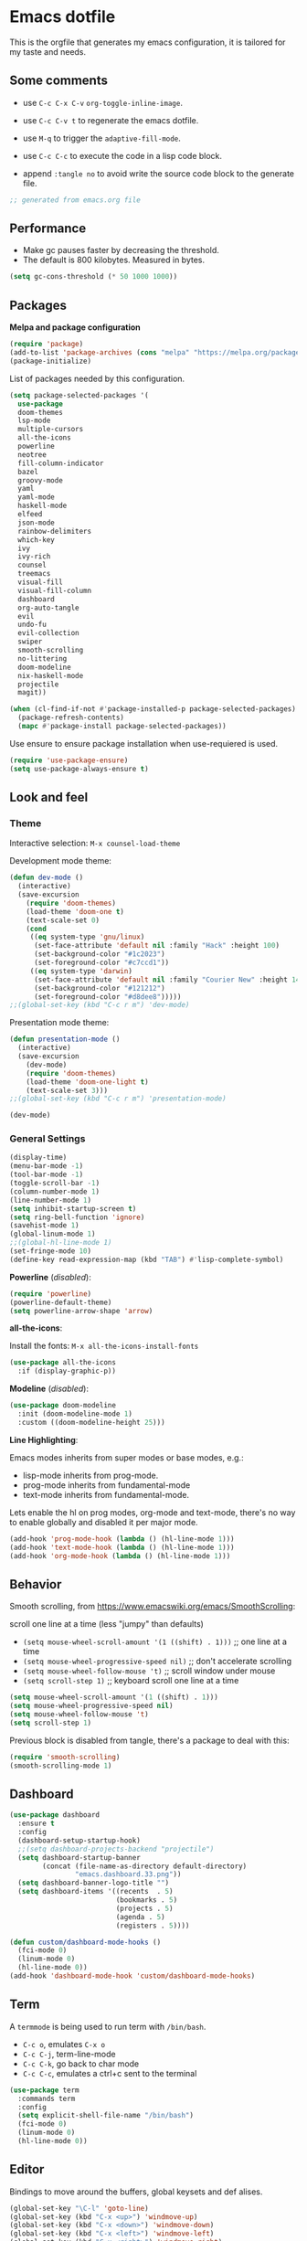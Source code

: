 
#+title emacs configuration
#+property: header-args emacs-lisp :tangle ./.emacs
#+auto_tangle: t

* Emacs dotfile

This is the orgfile that generates my emacs configuration, it is
tailored for my taste and needs.

[[./emacs.org.jpg]]

** Some comments

- use ~C-c C-x C-v~ =org-toggle-inline-image=.
  
- use ~C-c C-v t~ to regenerate the emacs dotfile.

- use ~M-q~ to trigger the ~adaptive-fill-mode~.

- use ~C-c C-c~ to execute the code in a lisp code block.

- append ~:tangle no~ to avoid write the source code block to the generate file.

#+begin_src emacs-lisp
  ;; generated from emacs.org file
#+end_src


** Performance

- Make gc pauses faster by decreasing the threshold.
- The default is 800 kilobytes. Measured in bytes.

#+begin_src emacs-lisp
  (setq gc-cons-threshold (* 50 1000 1000))
#+end_src


** Packages

*Melpa and package configuration*

#+begin_src emacs-lisp
  (require 'package)
  (add-to-list 'package-archives (cons "melpa" "https://melpa.org/packages/") t)
  (package-initialize)
#+end_src

List of packages needed by this configuration.

#+begin_src emacs-lisp
  (setq package-selected-packages '(
    use-package
    doom-themes
    lsp-mode
    multiple-cursors 
    all-the-icons
    powerline
    neotree
    fill-column-indicator
    bazel
    groovy-mode
    yaml
    yaml-mode
    haskell-mode
    elfeed
    json-mode
    rainbow-delimiters
    which-key
    ivy
    ivy-rich
    counsel
    treemacs
    visual-fill
    visual-fill-column
    dashboard
    org-auto-tangle
    evil
    undo-fu
    evil-collection
    swiper
    smooth-scrolling
    no-littering
    doom-modeline
    nix-haskell-mode
    projectile
    magit))

  (when (cl-find-if-not #'package-installed-p package-selected-packages)
    (package-refresh-contents)
    (mapc #'package-install package-selected-packages))
#+end_src

Use ensure to ensure package installation when use-requiered is used.

#+begin_src emacs-lisp
  (require 'use-package-ensure)
  (setq use-package-always-ensure t)
#+end_src


** Look and feel

*** Theme

Interactive selection: ~M-x counsel-load-theme~
    
Development mode theme:
    
#+begin_src emacs-lisp
  (defun dev-mode ()
    (interactive)
    (save-excursion
      (require 'doom-themes)
      (load-theme 'doom-one t)
      (text-scale-set 0)
      (cond
       ((eq system-type 'gnu/linux)
        (set-face-attribute 'default nil :family "Hack" :height 100)
        (set-background-color "#1c2023")
        (set-foreground-color "#c7ccd1"))
       ((eq system-type 'darwin)
        (set-face-attribute 'default nil :family "Courier New" :height 140)
        (set-background-color "#121212")
        (set-foreground-color "#d8dee8")))))
  ;;(global-set-key (kbd "C-c r m") 'dev-mode)
#+end_src

Presentation mode theme:

#+begin_src emacs-lisp
  (defun presentation-mode ()
    (interactive)
    (save-excursion
      (dev-mode)
      (require 'doom-themes)
      (load-theme 'doom-one-light t)
      (text-scale-set 3)))
  ;;(global-set-key (kbd "C-c r m") 'presentation-mode)
#+end_src

#+begin_src emacs-lisp
  (dev-mode)
#+end_src


*** General Settings

#+begin_src emacs-lisp
  (display-time)
  (menu-bar-mode -1)
  (tool-bar-mode -1)
  (toggle-scroll-bar -1)
  (column-number-mode 1)
  (line-number-mode 1)
  (setq inhibit-startup-screen t)
  (setq ring-bell-function 'ignore)
  (savehist-mode 1)
  (global-linum-mode 1)
  ;;(global-hl-line-mode 1)
  (set-fringe-mode 10)
  (define-key read-expression-map (kbd "TAB") #'lisp-complete-symbol)
#+end_src

*Powerline* (/disabled/):

#+begin_src emacs-lisp
  (require 'powerline)
  (powerline-default-theme)
  (setq powerline-arrow-shape 'arrow)
#+end_src

*all-the-icons*:

Install the fonts: ~M-x all-the-icons-install-fonts~

#+begin_src emacs-lisp
  (use-package all-the-icons
    :if (display-graphic-p))
#+end_src

*Modeline* (/disabled/):

#+begin_src emacs-lisp :tangle no
  (use-package doom-modeline
    :init (doom-modeline-mode 1)
    :custom ((doom-modeline-height 25)))
#+end_src

*Line Highlighting*:

Emacs modes inherits from super modes or base modes, e.g.:

- lisp-mode inherits from prog-mode.
- prog-mode inherits from fundamental-mode
- text-mode inherits from fundamental-mode.

Lets enable the hl on prog modes, org-mode and text-mode, there's no way to
enable globally and disabled it per major mode.

#+begin_src emacs-lisp
  (add-hook 'prog-mode-hook (lambda () (hl-line-mode 1)))
  (add-hook 'text-mode-hook (lambda () (hl-line-mode 1)))
  (add-hook 'org-mode-hook (lambda () (hl-line-mode 1)))
#+end_src


** Behavior

Smooth scrolling, from https://www.emacswiki.org/emacs/SmoothScrolling:

scroll one line at a time (less "jumpy" than defaults)
    
- ~(setq mouse-wheel-scroll-amount '(1 ((shift) . 1)))~ ;; one line at a time
- ~(setq mouse-wheel-progressive-speed nil)~ ;; don't accelerate scrolling  
- ~(setq mouse-wheel-follow-mouse 't)~ ;; scroll window under mouse  
- ~(setq scroll-step 1)~ ;; keyboard scroll one line at a time

#+begin_src emacs-lisp :tangle no
  (setq mouse-wheel-scroll-amount '(1 ((shift) . 1))) 
  (setq mouse-wheel-progressive-speed nil)
  (setq mouse-wheel-follow-mouse 't)
  (setq scroll-step 1)
#+end_src

Previous block is disabled from tangle, there's a package to deal with this:

#+begin_src emacs-lisp
  (require 'smooth-scrolling)
  (smooth-scrolling-mode 1)
#+end_src


** Dashboard

#+begin_src emacs-lisp
  (use-package dashboard
    :ensure t
    :config
    (dashboard-setup-startup-hook)
    ;;(setq dashboard-projects-backend "projectile")
    (setq dashboard-startup-banner
          (concat (file-name-as-directory default-directory)
                  "emacs.dashboard.33.png"))
    (setq dashboard-banner-logo-title "")
    (setq dashboard-items '((recents  . 5)
                            (bookmarks . 5)
                            (projects . 5)
                            (agenda . 5)
                            (registers . 5))))

  (defun custom/dashboard-mode-hooks ()
    (fci-mode 0)
    (linum-mode 0)
    (hl-line-mode 0))
  (add-hook 'dashboard-mode-hook 'custom/dashboard-mode-hooks)
#+end_src


** Term

A =termmode= is being used to run term with =/bin/bash=.

- ~C-c o~, emulates ~C-x o~
- ~C-c C-j~, term-line-mode
- ~C-c C-k~, go back to char mode
- ~C-c C-c~, emulates a ctrl+c sent to the terminal
  
#+begin_src emacs-lisp
  (use-package term
    :commands term
    :config
    (setq explicit-shell-file-name "/bin/bash")
    (fci-mode 0)
    (linum-mode 0)
    (hl-line-mode 0))
#+end_src


** Editor

Bindings to move around the buffers, global keysets and def alises.

#+begin_src emacs-lisp
  (global-set-key "\C-l" 'goto-line)
  (global-set-key (kbd "C-x <up>") 'windmove-up)
  (global-set-key (kbd "C-x <down>") 'windmove-down)
  (global-set-key (kbd "C-x <left>") 'windmove-left)
  (global-set-key (kbd "C-x <right>") 'windmove-right)
  (global-set-key (kbd "C-x C-b") 'ibuffer)

  (global-unset-key (kbd "C-z"))
  (fset 'yes-or-no-p 'y-or-n-p)

  (defalias 'select-all 'mark-whole-buffer)
#+end_src

*Buffer names*:

#+begin_src emacs-lisp
  (require 'uniquify)
  (setq uniquify-separator "/"
        uniquify-buffer-name-style 'forward)
#+end_src

*Tabs:*

#+begin_src emacs-lisp
  (setq-default indent-tabs-mode nil)
  (setq-default c-basic-offset 4)
  (setq-default py-indent-offset 4)
  (setq standard-indent 4)
  (setq c-default-style "linux" c-basic-offset 4)
  (setq scroll-step 1)
  (setq make-backup-files nil)
  (setq auto-fill-mode 1)
  (setq next-line-add-newlines nil)
#+end_src

*Fill column indicator*:

It draws a line at char 80, it marks with red any char after char 80.

#+begin_src emacs-lisp
  (require 'fill-column-indicator)
  (define-globalized-minor-mode global-fci-mode fci-mode (
    lambda () (fci-mode 1)))
  (global-fci-mode 1)
  (setq fci-rule-column 79)
  (setq fci-rule-width 1)
  (setq fci-rule-color "grey22")

  (require 'whitespace)
  (setq whitespace-line-column 80)
  (setq whitespace-style '(face lines-tail))
  (global-whitespace-mode 1)
#+end_src

*Rainbow delimiters*:

#+begin_src emacs-lisp
  (use-package rainbow-delimiters
    :hook (prog-mode . rainbow-delimiters-mode))
#+end_src

*Paren mode*:

#+begin_src emacs-lisp
  (show-paren-mode 1)
  (setq show-paren-delay 0)
#+end_src

*Multiple cursors*:

#+begin_src emacs-lisp
  (require 'multiple-cursors)
  (global-set-key (kbd "C-c m c") 'mc/edit-lines)
  (global-set-key (kbd "C->") 'mc/mark-next-word-like-this)
#+end_src

*Treemacs*:

#+begin_src emacs-lisp
  (use-package treemacs
    :ensure t
    :defer t
    :init
    :config
    (progn (setq treemacs-no-png-images t))
    (treemacs-resize-icons 14)
    (dolist (face '(treemacs-root-face
                    treemacs-git-unmodified-face
                    treemacs-git-modified-face
                    treemacs-git-renamed-face
                    treemacs-git-ignored-face
                    treemacs-git-untracked-face
                    treemacs-git-added-face
                    treemacs-git-conflict-face
                    treemacs-directory-face
                    treemacs-directory-collapsed-face
                    treemacs-file-face
                    treemacs-tags-face))
      (set-face-attribute face nil :family "Courier New" :height 140)))
#+end_src

*No Littering*:

Keep emacs folder and project folders clean:

#+begin_src emacs-lisp
  (setq user-emacs-directory "~/.cache/emacs")
  (use-package no-littering)

  (setq auto-save-file-name-transforms
        `((".*" ,(no-littering-expand-var-file-name "auto-save/") t)))
#+end_src


** Evil Mode

Check the undo-fu package for vim style undo.

#+begin_src emacs-lisp :tangle no
  (use-package undo-fu)

  (use-package evil
    :demand t
    :bind (("<escape>" . keyboard-escape-quit))
    :init
    (setq evil-want-keybinding nil)
    (setq evil-undo-system 'undo-fu)
    :config
    (evil-mode 1))

  (use-package evil-collection
    :after evil
    :config
    (setq evil-want-integration t)
    (evil-collection-init))
#+end_src


** Orgmode

/C- '/ can be used to edit source code block, same keybinding can be used to
enter and exit the mini editor (which supports syntax highlighting).

/C-c C-c/ can execute the code within the source code block.
   
This configuration limits the orgfile to 80 chars width and content is put
at the center of the buffer.

#+begin_src emacs-lisp
  (defun custom/org-mode-visual-fill ()
    (setq visual-fill-column-width 80
          visual-fill-column-center-text t
          fci-mode 0)
    (visual-fill-column-mode 1))

  (use-package visual-fill-column
    :defer t
    :hook
    (org-mode . custom/org-mode-visual-fill))
#+end_src

Visually hide the begin_src statements:

#+begin_src emacs-lisp
  (setq-default prettify-symbols-alist '(("#+begin_src" . "")
                                         ("#+begin_src emacs-lisp" . "")
                                         ("#+begin_src text :tangle no" . "")
                                         ("#+end_src" . "")))
  (setq prettify-symbols-unprettify-at-point 'right-edge)
  (add-hook 'org-mode-hook 'prettify-symbols-mode)
#+end_src

Remove emphasis markers:

#+begin_src emacs-lisp
  (use-package org
    :config
    (setq org-hide-emphasis-markers t))
#+end_src

Babel configuration:

#+begin_src emacs-lisp
  (org-babel-do-load-languages
   'org-babel-load-languages
   '((emacs-lisp . t)
     (python . t)))
#+end_src

Structured templates, these are generated on the editor by typing, e.g:
=<el + tab=.

#+begin_src emacs-lisp
  (require 'org-tempo)
  (add-to-list 'org-structure-template-alist '("sh" . "src shell"))
  (add-to-list 'org-structure-template-alist '("el" . "src emacs-lisp"))
  (add-to-list 'org-structure-template-alist '("py" . "src python"))
  (add-to-list 'org-structure-template-alist '("nn" . "src text :tangle no"))
#+end_src

Other org configuration:

Don't ask code-execution confirmation:

#+begin_src emacs-lisp
  (setq org-confirm-babel-evaluate nil)
#+end_src

Add src lang modes to org, use this as, e.g.: /#+begin_src conf-unix/

#+begin_src emacs-lisp
  (push '("conf-unix" . conf-unix) org-src-lang-modes)
#+end_src

Tangle configuration:

- use ~:tangle no~ in each block to avoid include the source code block in the
final file generated.

#+begin_src emacs-lisp
  (defun custom/org-babel-tangle-config()
    (when (string-equal (buffer-file-name)
                        (expand-file-name "some/absolute/path/emacs.org"))
      ;; let dynamic scoping?
      (let ((org-confirm-babel-evaluate-nil))
        (org-babel-table))))

  (add-hook 'org-mode-hook
    (lambda ()
    (add-hook 'after-save-hook #'custom/org-babel-tangle-config)))
#+end_src

Auto-Tangle:

#+begin_src emacs-lisp
  ;;(require 'org-auto-tangle)
  ;;(add-hook 'org-mode-hook 'org-auto-tangle-mode)
  (use-package org-auto-tangle
    :defer t
    :hook (org-mode . org-auto-tangle-mode))
#+end_src


*** Hooks

It disable the fci-mode and linum-mode for org files.

#+begin_src emacs-lisp
  (defun custom/org-mode-hooks ()
    (fci-mode 0)
    (linum-mode 0)
    (org-display-inline-images))
  (add-hook 'org-mode-hook 'custom/org-mode-hooks)
#+end_src


** Elfeed

This is a feed reader within emacs:

#+begin_src emacs-lisp
  (setq elfeed-feeds (quote
    (("https://news.ycombinator.com/rss" tech hackernews)
     ("https://blog.tartanllama.xyz/feed.xml" programming cpp)
     ("https://linuxnewbieguide.org/feed/" tech linux))))
#+end_src

It is possible to change the default browser, e.g.:

~(setq browse-url-browser-function 'eww-browse-url)~


** Ivy

#+begin_src emacs-lisp
  (use-package ivy
    :diminish
    :bind (("C-s" . swiper)
           :map ivy-minibuffer-map
           ("C-l" . ivy-alt-done)
           ("C-j" . ivy-next-line)
           ("C-k" . ivy-previous-line)
           :map ivy-switch-buffer-map
           ("C-k" . ivy-previous-line)
           ("C-l" . ivy-done)
           ("C-d" . ivy-switch-buffer-kill)
           :map ivy-reverse-i-search-map
           ("C-k" . ivy-previous-line)
           ("C-d" . ivy-reverse-i-search-kill))
    :config
    (ivy-mode 1))
#+end_src

Alt only to complete and not to openfile, exec command, etc, refer to
https://github.com/abo-abo/swiper/issues/86.

For enable/disable ^ for counsel-M-x, refer to
/questions/38841/counsel-m-x-always-shows.

#+begin_src emacs-lisp
  (defun custom/ivy-tab-hooks ()
    (define-key ivy-minibuffer-map (kbd "TAB") #'ivy-partial)
    (define-key ivy-minibuffer-map (kbd "RET") #'ivy-alt-done))
  (add-hook 'ivy-mode-hook 'custom/ivy-tab-hooks)
#+end_src

#+begin_src emacs-lisp
  (use-package ivy-rich
    :init
    (ivy-rich-mode 1))
#+end_src

*Counsel*:

#+begin_src emacs-lisp
  (use-package counsel
    :bind (("M-x" . counsel-M-x)
           ("C-x b" . counsel-ibuffer)
           ;;("C-x C-f" . counsel-find-file)
           :map minibuffer-local-map
           ("C-r" . 'counsel-minubuffer-history))
    :config (fci-mode 0))
#+end_src

To not start the search with ^, set the varible ivy-initial-inputs-alist to nil.

Append this to the config section of the =(use-package counsel...=.

#+begin_src text :tangle no
    ;;:config
    ;; avoid start search with ^
    ;; (setq ivy-initial-inputs-alist nil))
#+end_src

What about these?

~(setq ivy-use-virtual-buffers t)~
~(setq enable-recursive-minibuffers t)~


** Visual aids

*Which Key*:

This is triggered with /C-h {v,f}/, v stands for variable, f for functions, etc.

#+begin_src emacs-lisp
  (use-package which-key
    :init (which-key-mode)
    :diminish which-key-mode
    :config
    (setq which-key-idle-delay 1))
#+end_src


** LSP Mode

#+begin_src emacs-lisp
  (use-package lsp-mode
    :commands (lsp lsp-deferred)
    :init
    (setq lsp-keymap-prefix "C-c l")
    :config
    (lsp-enable-which-key-integration t)
    :hook (rust-mode . lsp))

  (setq lsp-prefer-capf t)
  (setq lsp-completion-provider :capf)
  (setq lsp-completion-enable t)
#+end_src


** Projectile

Key binding is set to ~C-c p~, there's a bunch of comands to run.
   
#+begin_src emacs-lisp
  (use-package projectile
    :diminish projectile-mode
    :config (projectile-mode)
    :bind-keymap
    ("C-c p" . projectile-command-map)
    :init
    (when (file-directory-p "~/projects/")
      (setq projectile-project-search-path '("~/projects/")))
    (setq projectile-switch-project-action #'projectile-dired))
#+end_src


** Language specific configuration

*** Rust

Configuration and hooks, check more for:

- configuration options at https://github.com/rust-lang/rust-mode
- lsp mode at https://emacs-lsp.github.io/lsp-mode/page/lsp-rust-rls/

LSP rust configuration requirements:

#+begin_src text :tangle no
  rustup update
  rustup component add rls rust-analysis rust-src
#+end_src

#+begin_src emacs-lisp
  (use-package rust-mode
    :ensure t)
#+end_src

Use ~C-c C-c~ to execute =cargo run=.

#+begin_src emacs-lisp
  (defun custom/rust-mode-hooks ()
    (setq indent-tabs-mode nil)
    (define-key rust-mode-map (kbd "C-c C-c") 'rust-run))
  (add-hook 'rust-mode-hook 'custom/rust-mode-hooks)
  (add-hook 'rust-mode-hook #'lsp)
#+end_src


** Magit

#+begin_src emacs-lisp
  (use-package magit
    :config
    (global-set-key (kbd "C-x g") 'magit-status))
#+end_src


** Final section and comments

Configure garbage collector frequency:

#+begin_src emacs-lisp
  (setq gc-cons-threshold (* 2 1000 1000))
#+end_src

Available faces:

#+begin_src emacs-lisp :tangle no
  ;; it appends to the current buffer each face name
  (mapc (lambda (face)(insert (format "\n%s" face))) (face-list))
#+end_src

Disable face's bold for everything but org faces. I came up with this code block
it has a lot of room for improvements, like e.g.: don't format face as a string,
and test the match in other way (by not having a match.group(1) nil to disable
what is intended).

This, needs to be improved.

#+begin_src emacs-lisp
  ;;(set-face-bold-p 'bold nil) ;; disable bold fonts
  (defun custom/is-org-face (face)
    (setq matchstr nil)
    (setq facestr (format "%s" face))
    (save-match-data
      (and (string-match "^.*\\(org\\).*$" facestr)
           (setq matchstr (match-string 1 facestr))))
    (if (null matchstr)
        (set-face-attribute face nil :weight 'normal :underline nil)
        ;; (with-current-buffer "*scratch*"
        ;;   (goto-char (point-max))
        ;;   (insert (format "\n%s" facestr)))
      ))

  (mapc (lambda (face)(custom/is-org-face face)) (face-list))
#+end_src

#+begin_src emacs-lisp
  ;; eof
  ;; below this line, there's pure garbage
#+end_src


** Emacs Notes
 
- *company*, company "just" does code/text autocompletion and a few
  related things like docstring lookup
  
- *ivy*, ivy is a framework for interactively picking something out
  of a lists in a nicer way (here using ivy as a better M-x)
  
- *swiper*, swiper is another application of ivy, using ivy as a
  better C-s

Configuration TODO:

- swiper, done
- evilmode
- plantuml
- when opening new windows (keep configurations), check dameon mode video.
- command-log-mode
- projectile
- treemacs C-c C-p a to add, d to delete, etc..
- defun vs progn
- avoid #+results when installing packages
- learn how to use use-package
- dsp, gdb
- rust, gdb
- eval-after-load v/s hooks /2736087/eval-after-load-vs-mode-hook
- (after! ivy ...) ?
- emacs/lisp alist
- defcustom, e.g.: rust-cargo.el
- rust and lsp
- faces counsel
- faces rust, github.com/rust-lang/rust-mode/blob/master/rust-mode.el#L89
- https://emacs-tree-sitter.github.io/syntax-highlighting/customization/
- disable fci and line globally, only visible in prog-mode.
- #'what is, 'what
- https://www.gnu.org/software/emacs/manual/html_node/elisp/String-Conversion.html
- https://www.math.utah.edu/docs/info/emacs-lisp-intro_9.html#SEC103
  
Useful keybindings:

#+begin_src text :tangle no
  M-; toggle code comments
  M-x M-p to traverse M-x history (with ivy-counsel)
#+end_src

Review packages:

- silver surfer
- https://github.com/10sr/fuzzy-finder-el
- fzf and ripgrep

Review doc:

- Magit + Rebase

*Sources*

These are links that helped me to tweak my emacs configuration. There's a lot
of emacs and lisp documentation.

- r/emacs/comments/6x7ph2/is_company_different_from_helm_and_ivy
- people.gnome.org/~federico/blog/bringing-my-emacs-from-the-past.html
- 2064904/how-to-disable-bold-font-weight-globally-in-emacs
- 8733072/how-to-change-the-color-of-emacs-comments-in-c-c-mode-to-light-pink
- r/emacs/comments/7t2upq/write_to_buffer_command
- http://xahlee.info/emacs/emacs/elisp_examples.html
- https://www.math.utah.edu/docs/info/emacs-lisp-intro_9.html#SEC103
- https://lispcookbook.github.io/cl-cookbook/regexp.html
- https://www.masteringemacs.org/article/evaluating-lisp-forms-regular-expressions
- http://xahlee.info/emacs/emacs/elisp_regex.html
- questions/16243159/emacs-lisp-get-sub-matches-from-a-regexp-match


** To-Do lists

   - [ ] disable bold faces globally
     
   - [ ] disable fci-mode globally

   - [ ] disable linenum-mode globally

   - [ ] disable hl-line-mode globally
     
   - prog-mode:
     
     - [ ] enable fci-mode
       
     - [ ] enable linum-mode
       
     - [ ] enable hl-line-mode

   - org-mode:

     - [ ] enable hl-line-mode

     - [ ] enable bold faces
